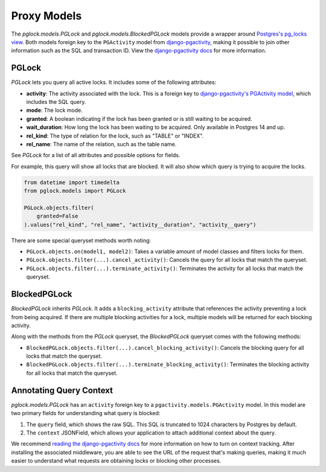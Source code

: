 .. _proxy:

Proxy Models
============

The `pglock.models.PGLock` and `pglock.models.BlockedPGLock`
models provide a wrapper around
`Postgres's pg_locks view <https://www.postgresql.org/docs/current/view-pg-locks.html>`__.
Both models foreign key to the ``PGActivity`` model from
`django-pgactivity <https://django-pgactivity.readthedocs.io>`__, making
it possible to join other information such as the SQL and transaction ID. View
the `django-pgactivity docs <https://django-pgactivity.readthedocs.io>`__ for more information.


PGLock
------

`PGLock` lets you query all active locks. It includes some of the following attributes:

* **activity**: The activity associated with the lock. This is a foreign key
  to `django-pgactivity's PGActivity model <https://django-pgactivity.readthedocs.io/en/latest/index.html>`__,
  which includes the SQL query.
* **mode**: The lock mode.
* **granted**: A boolean indicating if the lock has been granted or is still waiting to be acquired.
* **wait_duration**: How long the lock has been waiting to be acquired. Only available in Postgres 14 and up.
* **rel_kind**: The type of relation for the lock, such as "TABLE" or "INDEX".
* **rel_name**: The name of the relation, such as the table name.

See `PGLock` for a list of all attributes and possible options for fields.

For example, this query will show all locks that are blocked. It will
also show which query is trying to acquire the locks.

.. code-block:: python

    from datetime import timedelta
    from pglock.models import PGLock

    PGLock.objects.filter(
        granted=False
    ).values("rel_kind", "rel_name", "activity__duration", "activity__query")

There are some special queryset methods worth noting:

* ``PGLock.objects.on(model1, model2)``: Takes a variable amount of model classes and filters locks for them.
* ``PGLock.objects.filter(...).cancel_activity()``: Cancels the query for all locks that match the queryset.
* ``PGLock.objects.filter(...).terminate_activity()``: Terminates the activity for all locks that match the queryset.

BlockedPGLock
-------------

`BlockedPGLock` inherits `PGLock`. It adds a ``blocking_activity`` attribute that references the activity
preventing a lock from being acquired. If there are multiple blocking activities for a lock, multiple models
will be returned for each blocking activity.

Along with the methods from the `PGLock` queryset, the `BlockedPGLock` queryset comes with the following
methods:

* ``BlockedPGLock.objects.filter(...).cancel_blocking_activity()``: Cancels the blocking query for all locks that match the queryset.
* ``BlockedPGLock.objects.filter(...).terminate_blocking_activity()``: Terminates the blocking activity for all locks that match the queryset.

Annotating Query Context
------------------------

`pglock.models.PGLock` has an ``activity`` foreign key to a ``pgactivity.models.PGActivity`` model.
In this model are two primary fields for understanding what query is blocked:

1. The ``query`` field, which shows the raw SQL. This SQL is truncated to 1024 characters by Postgres by
   default.
2. The ``context`` JSONField, which allows your application to attach additional context about
   the query.

We recommend `reading the django-pgactivity docs <https://django-pgactivity.readthedocs.io>`__ for more
information on how to turn on context tracking. After installing the associated middleware, you are able
to see the URL of the request that's making queries, making it much easier to understand what requests are
obtaining locks or blocking other processes.
